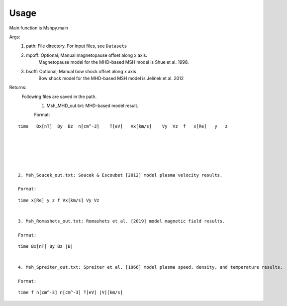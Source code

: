 Usage
-----------------------------------------

Main function is Mshpy.main

Args:
    1. path: File directory. For input files, see ``Datasets``
    2. mpoff: Optional; Manual magnetopause offset along x axis.
        Magnetopause model for the MHD-based MSH model is Shue et al. 1998.
    3. bsoff: Optional; Manual bow shock offset along x axis
        Bow shock model for the MHD-based MSH model is Jelinek et al. 2012

Returns:
    Following files are saved in the path.
        1. Msh_MHD_out.txt: MHD-based model result.
        
        Format:
::    

        time   Bx[nT]  By  Bz  n[cm^-3]    T[eV]   Vx[km/s]    Vy  Vz  f   x[Re]   y   z
        
        
        
        
        
        
        2. Msh_Soucek_out.txt: Soucek & Escoubet [2012] model plasma velocity results.
        
        Format:
::

        time x[Re] y z f Vx[km/s] Vy Vz
        
        
        3. Msh_Romashets_out.txt: Romashets et al. [2019] model magnetic field results.
        
        Format:
::

        time Bx[nT] By Bz |B|
        
        
        4. Msh_Spreiter_out.txt: Spreiter et al. [1966] model plasma speed, density, and temperature results.
        
        Format:
:: 

        time f n[cm^-3] n[cm^-3] T[eV] |V|[km/s]
